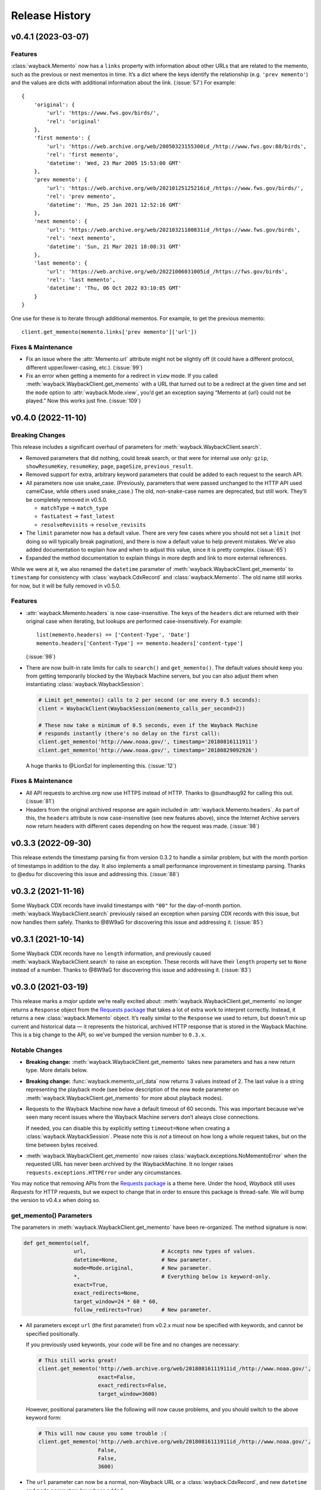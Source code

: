 ===============
Release History
===============

v0.4.1 (2023-03-07)
-------------------

Features
^^^^^^^^

:class:`wayback.Memento` now has a ``links`` property with information about other URLs that are related to the memento, such as the previous or next mementos in time. It’s a dict where the keys identify the relationship (e.g. ``'prev memento'``) and the values are dicts with additional information about the link. (:issue:`57`) For example::

  {
      'original': {
          'url': 'https://www.fws.gov/birds/',
          'rel': 'original'
      },
      'first memento': {
          'url': 'https://web.archive.org/web/20050323155300id_/http://www.fws.gov:80/birds',
          'rel': 'first memento',
          'datetime': 'Wed, 23 Mar 2005 15:53:00 GMT'
      },
      'prev memento': {
          'url': 'https://web.archive.org/web/20210125125216id_/https://www.fws.gov/birds/',
          'rel': 'prev memento',
          'datetime': 'Mon, 25 Jan 2021 12:52:16 GMT'
      },
      'next memento': {
          'url': 'https://web.archive.org/web/20210321180831id_/https://www.fws.gov/birds',
          'rel': 'next memento',
          'datetime': 'Sun, 21 Mar 2021 18:08:31 GMT'
      },
      'last memento': {
          'url': 'https://web.archive.org/web/20221006031005id_/https://fws.gov/birds',
          'rel': 'last memento',
          'datetime': 'Thu, 06 Oct 2022 03:10:05 GMT'
      }
  }

One use for these is to iterate through additional mementos. For example, to get the previous memento::

  client.get_memento(memento.links['prev memento']['url'])


Fixes & Maintenance
^^^^^^^^^^^^^^^^^^^

- Fix an issue where the :attr:`Memento.url` attribute might not be slightly off (it could have a different protocol, different upper/lower-casing, etc.). (:issue:`99`)

- Fix an error when getting a memento for a redirect in ``view`` mode. If you called :meth:`wayback.WaybackClient.get_memento` with a URL that turned out to be a redirect at the given time and set the ``mode`` option to :attr:`wayback.Mode.view`, you’d get an exception saying “Memento at {url} could not be played.” Now this works just fine. (:issue:`109`)


v0.4.0 (2022-11-10)
-------------------

Breaking Changes
^^^^^^^^^^^^^^^^

This release includes a significant overhaul of parameters for :meth:`wayback.WaybackClient.search`.

- Removed parameters that did nothing, could break search, or that were for internal use only: ``gzip``, ``showResumeKey``, ``resumeKey``, ``page``, ``pageSize``, ``previous_result``.

- Removed support for extra, arbitrary keyword parameters that could be added to each request to the search API.

- All parameters now use snake_case. (Previously, parameters that were passed unchanged to the HTTP API used camelCase, while others used snake_case.) The old, non-snake-case names are deprecated, but still work. They’ll be completely removed in v0.5.0.

  - ``matchType`` → ``match_type``
  - ``fastLatest`` → ``fast_latest``
  - ``resolveRevisits`` → ``resolve_revisits``

- The ``limit`` parameter now has a default value. There are very few cases where you should not set a ``limit`` (not doing so will typically break pagination), and there is now a default value to help prevent mistakes. We’ve also added documentation to explain how and when to adjust this value, since it is pretty complex. (:issue:`65`)

- Expanded the method documentation to explain things in more depth and link to more external references.

While we were at it, we also renamed the ``datetime`` parameter of :meth:`wayback.WaybackClient.get_memento` to ``timestamp`` for consistency with :class:`wayback.CdxRecord` and :class:`wayback.Memento`. The old name still works for now, but it will be fully removed in v0.5.0.


Features
^^^^^^^^

- :attr:`wayback.Memento.headers` is now case-insensitive. The keys of the ``headers`` dict are returned with their original case when iterating, but lookups are performed case-insensitively. For example::

    list(memento.headers) == ['Content-Type', 'Date']
    memento.headers['Content-Type'] == memento.headers['content-type']

  (:issue:`98`)

- There are now built-in rate limits for calls to ``search()`` and ``get_memento()``. The default values should keep you from getting temporarily blocked by the Wayback Machine servers, but you can also adjust them when instantiating :class:`wayback.WaybackSession`:

  .. code-block:: python

     # Limit get_memento() calls to 2 per second (or one every 0.5 seconds):
     client = WaybackClient(WaybackSession(memento_calls_per_second=2))

     # These now take a minimum of 0.5 seconds, even if the Wayback Machine
     # responds instantly (there's no delay on the first call):
     client.get_memento('http://www.noaa.gov/', timestamp='20180816111911')
     client.get_memento('http://www.noaa.gov/', timestamp='20180829092926')

  A huge thanks to @LionSzl for implementing this. (:issue:`12`)


Fixes & Maintenance
^^^^^^^^^^^^^^^^^^^

- All API requests to archive.org now use HTTPS instead of HTTP. Thanks to @sundhaug92 for calling this out. (:issue:`81`)

- Headers from the original archived response are again included in :attr:`wayback.Memento.headers`. As part of this, the ``headers`` attribute is now case-insensitive (see new features above), since the Internet Archive servers now return headers with different cases depending on how the request was made. (:issue:`98`)


v0.3.3 (2022-09-30)
-------------------

This release extends the timestamp parsing fix from version 0.3.2 to handle a similar problem, but with the month portion of timestamps in addition to the day. It also implements a small performance improvement in timestamp parsing. Thanks to @edsu for discovering this issue and addressing this. (:issue:`88`)


v0.3.2 (2021-11-16)
-------------------

Some Wayback CDX records have invalid timestamps with ``"00"`` for the day-of-month portion. :meth:`wayback.WaybackClient.search` previously raised an exception when parsing CDX records with this issue, but now handles them safely. Thanks to @8W9aG for discovering this issue and addressing it. (:issue:`85`)


v0.3.1 (2021-10-14)
-------------------

Some Wayback CDX records have no ``length`` information, and previously caused :meth:`wayback.WaybackClient.search` to raise an exception. These records will have their ``length`` property set to ``None`` instead of a number. Thanks to @8W9aG for discovering this issue and addressing it. (:issue:`83`)


v0.3.0 (2021-03-19)
-------------------

This release marks a *major* update we’re really excited about: :meth:`wayback.WaybackClient.get_memento` no longer returns a ``Response`` object from the `Requests package <https://requests.readthedocs.io/>`_ that takes a lot of extra work to interpret correctly. Instead, it returns a new :class:`wayback.Memento` object. It’s really similar to the ``Response`` we used to return, but doesn’t mix up current and historical data — it represents the historical, archived HTTP response that is stored in the Wayback Machine. This is a big change to the API, so we’ve bumped the version number to ``0.3.x``.


Notable Changes
^^^^^^^^^^^^^^^

- **Breaking change:** :meth:`wayback.WaybackClient.get_memento` takes new parameters and has a new return type. More details below.

- **Breaking change:** :func:`wayback.memento_url_data` now returns 3 values instead of 2. The last value is a string representing the playback mode (see below description of the new ``mode`` parameter on :meth:`wayback.WaybackClient.get_memento` for more about playback modes).

- Requests to the Wayback Machine now have a default timeout of 60 seconds. This was important because we’ve seen many recent issues where the Wayback Machine servers don’t always close connections.

  If needed, you can disable this by explicitly setting ``timeout=None`` when creating a :class:`wayback.WaybackSession`. Please note this is *not* a timeout on how long a whole request takes, but on the time between bytes received.

- :meth:`wayback.WaybackClient.get_memento` now raises :class:`wayback.exceptions.NoMementoError` when the requested URL has never been archived by the WaybackMachine. It no longer raises ``requests.exceptions.HTTPError`` under any circumstances.

You may notice that removing APIs from the `Requests package <https://requests.readthedocs.io/>`_ is a theme here. Under the hood, *Wayback* still uses *Requests* for HTTP requests, but we expect to change that in order to ensure this package is thread-safe. We will bump the version to v0.4.x when doing so.


get_memento() Parameters
^^^^^^^^^^^^^^^^^^^^^^^^

The parameters in :meth:`wayback.WaybackClient.get_memento` have been re-organized. The method signature is now:

.. code-block:: python

   def get_memento(self,
                   url,                        # Accepts new types of values.
                   datetime=None,              # New parameter.
                   mode=Mode.original,         # New parameter.
                   *,                          # Everything below is keyword-only.
                   exact=True,
                   exact_redirects=None,
                   target_window=24 * 60 * 60,
                   follow_redirects=True)      # New parameter.

- All parameters except ``url`` (the first parameter) from v0.2.x must now be specified with keywords, and cannot be specified positionally.

  If you previously used keywords, your code will be fine and no changes are necessary:

  .. code-block:: python

     # This still works great!
     client.get_memento('http://web.archive.org/web/20180816111911id_/http://www.noaa.gov/',
                        exact=False,
                        exact_redirects=False,
                        target_window=3600)

  However, positional parameters like the following will now cause problems, and you should switch to the above keyword form:

  .. code-block:: python

     # This will now cause you some trouble :(
     client.get_memento('http://web.archive.org/web/20180816111911id_/http://www.noaa.gov/',
                        False,
                        False,
                        3600)

- The ``url`` parameter can now be a normal, non-Wayback URL or a :class:`wayback.CdxRecord`, and new ``datetime`` and ``mode`` parameters have been added.

  Previously, if you wanted to get a memento of what ``http://www.noaa.gov/`` looked like on August 1, 2018, you would have had to construct a complex string to pass to ``get_memento()``:

  .. code-block:: python

     client.get_memento('http://web.archive.org/web/20180801000000id_/http://www.noaa.gov/')

  Now you can pass the URL and time you want as separate parameters:

  .. code-block:: python

     client.get_memento('http://www.noaa.gov/', datetime.datetime(2018, 8, 1))

  If the ``datetime`` parameter does not specify a timezone, it will be treated as UTC (*not* local time).

  You can also pass a :class:`wayback.CdxRecord` that you received from :meth:`wayback.WaybackClient.search` instead of a URL and time:

  .. code-block:: python

     for record in client.search('http://www.noaa.gov/'):
         client.get_memento(record)

  Finally, you can now specify the *playback mode* of a memento using the ``mode`` parameter:

  .. code-block:: python

     client.get_memento('http://www.noaa.gov/',
                        datetime=datetime.datetime(2018, 8, 1),
                        mode=wayback.Mode.view)

  The default mode is :attr:`wayback.Mode.original`, which returns the exact HTTP response body as was originally archived. Other modes reformat the response body so it’s more friendly for browsing by changing the URLs of links, images, etc. and by adding informational content to the page about the memento you are viewing. They are the modes typically used when you view the Wayback Machine in a web browser.

  Don’t worry, though — complete Wayback URLs are still supported. This code still works fine:

  .. code-block:: python

     client.get_memento('http://web.archive.org/web/20180801000000id_/http://www.noaa.gov/')

- A new ``follow_redirects`` parameter specifies whether to follow *historical* redirects (i.e. redirects that happened when the requested memento was captured). It defaults to ``True``, which matches the old behavior of this method.


get_memento() Returns a Memento Object
^^^^^^^^^^^^^^^^^^^^^^^^^^^^^^^^^^^^^^

``get_memento()`` no longer returns a response object from the `Requests package <https://requests.readthedocs.io/>`_. Instead it returns a specialized :class:`wayback.Memento` object, which is similar, but provides more useful information about the Memento than just the HTTP response from Wayback. For example, ``memento.url`` is the original URL the memento is a capture of (e.g. ``http://www.noaa.gov/``) rather than the Wayback URL (e.g. ``http://web.archive.org/web/20180816111911id_/http://www.noaa.gov/``). You can still get the full Wayback URL from ``memento.memento_url``.

You can check out the full API documentation for :class:`wayback.Memento`, but here’s a quick guide to what’s available:

.. code-block:: python

   memento = client.get_memento('http://www.noaa.gov/home',
                                datetime(2018, 8, 16, 11, 19, 11),
                                exact=False)

   # These values were previously not available except by parsing
   # `memento.url`. The old `memento.url` is now `memento.memento_url`.
   memento.url == 'http://www.noaa.gov/'
   memento.timestamp == datetime(2018, 8, 29, 8, 8, 49, tzinfo=timezone.utc)
   memento.mode == 'id_'

   # Used to be `memento.url`:
   memento.memento_url == 'http://web.archive.org/web/20180816111911id_/http://www.noaa.gov/'

   # Used to be a list of `Response` objects, now a *tuple* of Mementos. It
   # lists only the redirects that are actual Mementos and not part of
   # Wayback's internal machinery:
   memento.history == (Memento<url='http://noaa.gov/home'>,)

   # Used to be a list of `Response` objects, now a *tuple* of URL strings:
   memento.debug_history == ('http://web.archive.org/web/20180816111911id_/http://noaa.gov/home',
                             'http://web.archive.org/web/20180829092926id_/http://noaa.gov/home',
                             'http://web.archive.org/web/20180829092926id_/http://noaa.gov/')

   # Headers now only lists headers from the original archived response, not
   # additional headers from the Wayback Machine itself. (If there's
   # important information you needed in the headers, file an issue and let
   # us know! We'd like to surface that kind of information as attributes on
   # the Memento now.
   memento.headers = {'header_name': 'header_value',
                      'another_header': 'another_value',
                      'and': 'so on'}

   # Same as before:
   memento.status_code
   memento.ok
   memento.is_redirect
   memento.encoding
   memento.content
   memento.text


v0.2.6 (2021-03-18)
-------------------

Fix a major bug where a session’s ``timeout`` would not actually be applied to most requests. HUGE thanks to @LionSzl for discovering this issue and addressing it. (:issue:`68`)


v0.3.0 Beta 1 (2021-03-15)
--------------------------

:meth:`wayback.WaybackClient.get_memento` now raises :class:`wayback.exceptions.NoMementoError` when the requested URL has never been archived. It also now raises :class:`wayback.exceptions.MementoPlaybackError` in all other cases where an error was returned by the Wayback Machine (so you should never see a ``requests.exceptions.HTTPError``). However, you may still see other *network-level* errors (e.g. ``ConnectionError``).


v0.3.0 Alpha 3 (2020-11-05)
---------------------------

Fixes a bug in the new :class:`wayback.Memento` type where header parsing would fail for mementos with schemeless ``Location`` headers. (:issue:`61`)


v0.3.0 Alpha 2 (2020-11-04)
---------------------------

Fixes a bug in the new :class:`wayback.Memento` type where header parsing would fail for mementos with path-based ``Location`` headers. (:issue:`60`)


v0.3.0 Alpha 1 (2020-10-20)
---------------------------

**Breaking Changes:**

This release focuses on :meth:`wayback.WaybackClient.get_memento` and makes major, breaking changes to its parameters and return type. They’re all improvements, though, we promise!

**get_memento() Parameters**

The parameters in :meth:`wayback.WaybackClient.get_memento` have been re-organized. The method signature is now:

.. code-block:: python

   def get_memento(self,
                   url,                        # Accepts new types of values.
                   datetime=None,              # New parameter.
                   mode=Mode.original,         # New parameter.
                   *,                          # Everything below is keyword-only.
                   exact=True,
                   exact_redirects=None,
                   target_window=24 * 60 * 60,
                   follow_redirects=True)      # New parameter.

- All parameters except ``url`` (the first parameter) from v0.2.x must now be specified with keywords, and cannot be specified positionally.

  If you previously used keywords, your code will be fine and no changes are necessary:

  .. code-block:: python

     # This still works great!
     client.get_memento('http://web.archive.org/web/20180816111911id_/http://www.noaa.gov/',
                        exact=False,
                        exact_redirects=False,
                        target_window=3600)

  However, positional parameters like the following will now cause problems, and you should switch to the above keyword form:

  .. code-block:: python

     # This will now cause you some trouble :(
     client.get_memento('http://web.archive.org/web/20180816111911id_/http://www.noaa.gov/',
                        False,
                        False,
                        3600)

- The ``url`` parameter can now be a normal, non-Wayback URL or a :class:`wayback.CdxRecord`, and new ``datetime`` and ``mode`` parameters have been added.

  Previously, if you wanted to get a memento of what ``http://www.noaa.gov/`` looked like on August 1, 2018, you would have had to construct a complex string to pass to ``get_memento()``:

  .. code-block:: python

     client.get_memento('http://web.archive.org/web/20180801000000id_/http://www.noaa.gov/')

  Now you can pass the URL and time you want as separate parameters:

  .. code-block:: python

     client.get_memento('http://www.noaa.gov/', datetime.datetime(2018, 8, 1))

  If the ``datetime`` parameter does not specify a timezone, it will be treated as UTC (*not* local time).

  You can also pass a :class:`wayback.CdxRecord` that you received from :meth:`wayback.WaybackClient.search` instead of a URL and time:

  .. code-block:: python

     for record in client.search('http://www.noaa.gov/'):
         client.get_memento(record)

  Finally, you can now specify the *playback mode* of a memento using the ``mode`` parameter:

  .. code-block:: python

     client.get_memento('http://www.noaa.gov/',
                        datetime=datetime.datetime(2018, 8, 1),
                        mode=wayback.Mode.view)

  The default mode is :attr:`wayback.Mode.original`, which returns the exact HTTP response body as was originally archived. Other modes reformat the response body so it’s more friendly for browsing by changing the URLs of links, images, etc. and by adding informational content to the page about the memento you are viewing. They are the modes typically used when you view the Wayback Machine in a web browser.

  Don’t worry, though — complete Wayback URLs are still supported. This code still works fine:

  .. code-block:: python

     client.get_memento('http://web.archive.org/web/20180801000000id_/http://www.noaa.gov/')

- A new ``follow_redirects`` parameter specifies whether to follow *historical* redirects (i.e. redirects that happened when the requested memento was captured). It defaults to ``True``, which matches the old behavior of this method.


**get_memento() Returns a Memento Object**

``get_memento()`` no longer returns a response object from the `Requests package <https://requests.readthedocs.io/>`_. Instead it returns a specialized :class:`wayback.Memento` object, which is similar, but provides more useful information about the Memento than just the HTTP response from Wayback. For example, ``memento.url`` is the original URL the memento is a capture of (e.g. ``http://www.noaa.gov/``) rather than the Wayback URL (e.g. ``http://web.archive.org/web/20180816111911id_/http://www.noaa.gov/``). You can still get the full Wayback URL from ``memento.memento_url``.

You can check out the full API docs for :class:`wayback.Memento`, but here’s a quick guide to what’s available:

.. code-block:: python

   memento = client.get_memento('http://www.noaa.gov/home',
                                datetime(2018, 8, 16, 11, 19, 11),
                                exact=False)

   # These values were previously not available except by parsing
   # `memento.url`. The old `memento.url` is now `memento.memento_url`.
   memento.url == 'http://www.noaa.gov/'
   memento.timestamp == datetime(2018, 8, 29, 8, 8, 49, tzinfo=timezone.utc)
   memento.mode == 'id_'

   # Used to be `memento.url`:
   memento.memento_url == 'http://web.archive.org/web/20180816111911id_/http://www.noaa.gov/'

   # Used to be a list of `Response` objects, now a *tuple* of Mementos. It
   # Still lists only the redirects that are actual Mementos and not part of
   # Wayback's internal machinery:
   memento.history == (Memento<url='http://noaa.gov/home'>,)

   # Used to be a list of `Response` objects, now a *tuple* of URL strings:
   memento.debug_history == ('http://web.archive.org/web/20180816111911id_/http://noaa.gov/home',
                             'http://web.archive.org/web/20180829092926id_/http://noaa.gov/home',
                             'http://web.archive.org/web/20180829092926id_/http://noaa.gov/')

   # Headers now only lists headers from the original, archived response, not
   # additional headers from the Wayback Machine itself. (If there's
   # important information you needed in the headers, file an issue and let
   # us know! We'd like to surface that kind of information as attributes on
   # the Memento now.
   memento.headers = {'header_name': 'header_value',
                      'another_header': 'another_value',
                      'and': 'so on'}

   # Same as before:
   memento.status_code
   memento.ok
   memento.is_redirect
   memento.encoding
   memento.content
   memento.text

Under the hood, *Wayback* still uses `Requests <https://requests.readthedocs.io/>`_ for HTTP requests, but we expect to change that soon to ensure this package is thread-safe.


**Other Breaking Changes**

Finally, :func:`wayback.memento_url_data` now returns 3 values instead of 2. The last value is a string representing the playback mode (see above description of the new ``mode`` parameter on :meth:`wayback.WaybackClient.get_memento` for more about playback modes).


v0.2.5 (2020-10-19)
-------------------

This release fixes a bug where the ``target_window`` parameter for :meth:`wayback.WaybackClient.get_memento` did not work correctly if the memento you were redirected to was off by more than a day from the requested time. See :issue:`53` for more.


v0.2.4 (2020-09-07)
-------------------

This release is focused on improved error handling.

**Breaking Changes:**

- The timestamps in ``CdxRecord`` objects returned by :meth:`wayback.WaybackClient.search` now include timezone information. (They are always in the UTC timezone.)

**Updates:**

- The ``history`` attribute of a memento now only includes redirects that were mementos (i.e. redirects that would have been seen when browsing the recorded site at the time it was recorded). Other redirects involved in working with the memento API are still available in ``debug_history``, which includes all redirects, whether or not they were mementos.

- Wayback’s CDX search API sometimes returns repeated, identical results. These are now filtered out, so repeat search results will not be yielded from :meth:`wayback.WaybackClient.search`.

- :class:`wayback.exceptions.RateLimitError` will now be raised as an exception any time you breach the Wayback Machine's rate limits. This would previously have been :class:`wayback.exceptions.WaybackException`, :class:`wayback.exceptions.MementoPlaybackError`, or regular HTTP responses, depending on the method you called. It has a ``retry_after`` property that indicates how many seconds you should wait before trying again (if the server sent that information, otherwise it will be ``None``).

- :class:`wayback.exceptions.BlockedSiteError` will now be raised any time you search for a URL or request a memento that has been blocked from access (for example, in situations where the Internet Archive has received a takedown notice).


v0.2.3 (2020-03-25)
-------------------

This release downgrades the minimum Python version to 3.6! You can now use
Wayback in places like Google Colab.

The ``from_date`` and ``to_date`` arguments for
:meth:`wayback.WaybackClient.search` can now be ``datetime.date`` instances
in addition to ``datetime.datetime``.

Huge thanks to @edsu for implementing both of these!

v0.2.2 (2020-02-13)
-------------------

When errors were raised or redirects were involved in
``WaybackClient.get_memento()``, it was previously possible for connections to
be left hanging open. Wayback now works harder to make sure connections aren't
left open.

This release also updates the default user agent string to include the repo
URL. It now looks like:
``wayback/0.2.2 (+https://github.com/edgi-govdata-archiving/wayback)``

v0.2.1 (2019-12-01)
-------------------

All custom exceptions raised publicly and used internally are now exposed via
a new module, :mod:`wayback.exceptions`.

v0.2.0 (2019-11-26)
-------------------

Initial release of this project. See v0.1 below for information about a
separate project with the same name that has since been removed from PyPI.

v0.1
----

This version number is reserved because it was the last published release of a
separate Python project also named ``wayback`` that has since been deleted from
the Python Package Index and subsequently superseded by this one. That project,
which focused on the Wayback Machine's timemap API, was maintained by Jeff
Goettsch (username ``jgoettsch`` on the Python Package Index). Its source code
is still available on BitBucket at https://bitbucket.org/jgoettsch/py-wayback/.
